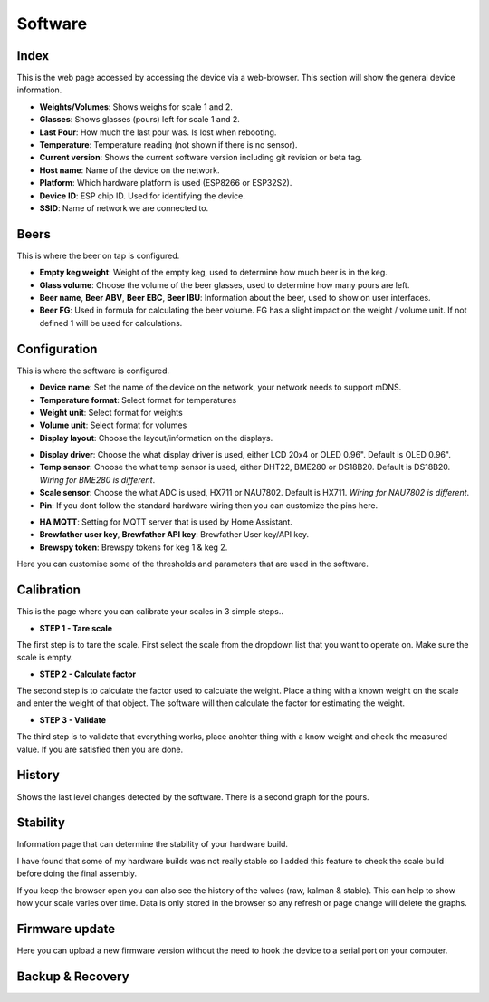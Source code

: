 .. _software:

Software
--------

Index
*****

This is the web page accessed by accessing the device via a web-browser. This section will show the general device information.

.. image:: images/index.png
  :width: 600
  :alt: Index

* **Weights/Volumes**: Shows weighs for scale 1 and 2.

* **Glasses**: Shows glasses (pours) left for scale 1 and 2. 

* **Last Pour**: How much the last pour was. Is lost when rebooting.

* **Temperature**: Temperature reading (not shown if there is no sensor).

* **Current version**: Shows the current software version including git revision or beta tag.

* **Host name**: Name of the device on the network.

* **Platform**: Which hardware platform is used (ESP8266 or ESP32S2).

* **Device ID**: ESP chip ID. Used for identifying the device.

* **SSID**: Name of network we are connected to.

Beers
*****

This is where the beer on tap is configured. 

.. image:: images/beer.png
  :width: 600
  :alt: Beer configuration

* **Empty keg weight**: Weight of the empty keg, used to determine how much beer is in the keg.

* **Glass volume**: Choose the volume of the beer glasses, used to determine how many pours are left. 

* **Beer name**, **Beer ABV**, **Beer EBC**, **Beer IBU**: Information about the beer, used to show on user interfaces.

* **Beer FG**: Used in formula for calculating the beer volume. FG has a slight impact on the weight / volume unit. If not defined 1 will be used for calculations.


Configuration
*************

This is where the software is configured. 

.. image:: images/config.png
  :width: 600
  :alt: Device

* **Device name**: Set the name of the device on the network, your network needs to support mDNS.

* **Temperature format**: Select format for temperatures

* **Weight unit**: Select format for weights

* **Volume unit**: Select format for volumes

* **Display layout**: Choose the layout/information on the displays.

.. image:: images/config2.png
  :width: 600
  :alt: Hardware

* **Display driver**: Choose the what display driver is used, either LCD 20x4 or OLED 0.96". Default is OLED 0.96".

* **Temp sensor**: Choose the what temp sensor is used, either DHT22, BME280 or DS18B20. Default is DS18B20. *Wiring for BME280 is different*.

* **Scale sensor**: Choose the what ADC is used, HX711 or NAU7802. Default is HX711. *Wiring for NAU7802 is different*.

* **Pin**: If you dont follow the standard hardware wiring then you can customize the pins here.

.. image:: images/config3.png
  :width: 600
  :alt: Configuration (2)

* **HA MQTT**: Setting for MQTT server that is used by Home Assistant.

* **Brewfather user key**, **Brewfather API key**: Brewfather User key/API key.

* **Brewspy token**: Brewspy tokens for keg 1 & keg 2.

.. image:: images/config4.png
  :width: 600
  :alt: Configuration (3)

Here you can customise some of the thresholds and parameters that are used in the software. 

Calibration
***********

This is the page where you can calibrate your scales in 3 simple steps.. 

.. image:: images/calibration.png
  :width: 600
  :alt: Calibration

* **STEP 1 - Tare scale**

The first step is to tare the scale. First select the scale from the dropdown list that you 
want to operate on. Make sure the scale is empty.

* **STEP 2 - Calculate factor**

The second step is to calculate the factor used to calculate the weight. Place a thing with a 
known weight on the scale and enter the weight of that object. The software will then calculate
the factor for estimating the weight. 

* **STEP 3 - Validate**

The third step is to validate that everything works, place anohter thing with a know weight and 
check the measured value. If you are satisfied then you are done.

History
*******

Shows the last level changes detected by the software. There is a second graph for the pours.

.. image:: images/history.png
  :width: 600
  :alt: Level changes

.. image:: images/history2.png
  :width: 600
  :alt: Pours


Stability
*********

Information page that can determine the stability of your hardware build.

.. image:: images/stability.png
  :width: 600
  :alt: Statistics

I have found that some of my hardware builds was not really stable so I added this 
feature to check the scale build before doing the final assembly. 

.. image:: images/stability2.png
  :width: 600
  :alt: Statistics

If you keep the browser open you can also see the history of the values (raw, kalman & stable). This can help to show
how your scale varies over time. Data is only stored in the browser so any refresh or page change will delete the graphs.

Firmware update
***************

Here you can upload a new firmware version without the need to hook the device to a serial port 
on your computer.

.. image:: images/upload.png
  :width: 600
  :alt: Upload firmware

Backup & Recovery
*****************

.. image:: images/backup.png
  :width: 600
  :alt: Backup configuration
